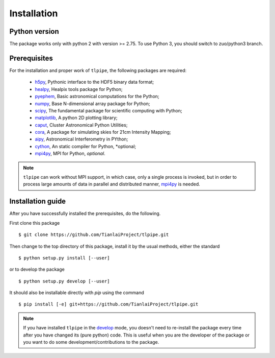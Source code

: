 Installation
============

Python version
--------------
The package works only with python 2 with version >= 2.75. To use Python 3, you should switch to zuo/python3 branch.

Prerequisites
-------------

For the installation and proper work of ``tlpipe``, the following packages are
required:

    * h5py_\ , Pythonic interface to the HDF5 binary data format;
    * healpy_\ , Healpix tools package for Python;
    * pyephem_\ , Basic astronomical computations for the Python;
    * numpy_\ , Base N-dimensional array package for Python;
    * scipy_\ , The fundamental package for scientific computing with Python;
    * matplotlib_\ , A python 2D plotting library;
    * caput_\ , Cluster Astronomical Python Utilities;
    * cora_\ , A package for simulating skies for 21cm Intensity Mapping;
    * aipy_\, Astronomical Interferometry in PYthon;
    * cython_\, An static compiler for Python, *optional;
    * mpi4py_\ , MPI for Python, *optional*.

.. note:: ``tlpipe`` can work without MPI support, in which case, only a single
   process is invoked, but in order to process large amounts of data in parallel
   and distributed manner, mpi4py_ is needed.

Installation guide
------------------

After you have successfully installed the prerequisites, do the following.

First clone this package ::

    $ git clone https://github.com/TianlaiProject/tlpipe.git

Then change to the top directory of this package, install it by the usual
methods, either the standard ::

    $ python setup.py install [--user]

or to develop the package ::

    $ python setup.py develop [--user]

It should also be installable directly with `pip` using the command ::

    $ pip install [-e] git+https://github.com/TianlaiProject/tlpipe.git

.. note:: If you have installed ``tlpipe`` in the
   `develop <http://setuptools.readthedocs.io/en/latest/setuptools.html#development-mode>`_
   mode, you doesn't need to re-install the package every time after you have
   changed its (pure python) code. This is useful when you are the developer
   of the package or you want to do some development/contributions to the package.



.. _h5py: http://www.h5py.org/
.. _healpy: https://pypi.python.org/pypi/healpy
.. _pyephem: http://rhodesmill.org/pyephem/
.. _numpy: http://www.numpy.org/
.. _scipy: https://www.scipy.org
.. _matplotlib: http://matplotlib.org
.. _caput: https://github.com/zuoshifan/caput/tree/zuo/develop
.. _cora: https://github.com/radiocosmology/cora.git
.. _aipy: https://github.com/zuoshifan/aipy/tree/zuo/develop
.. _cython: http://cython.org
.. _mpi4py: http://mpi4py.readthedocs.io/en/stable/
